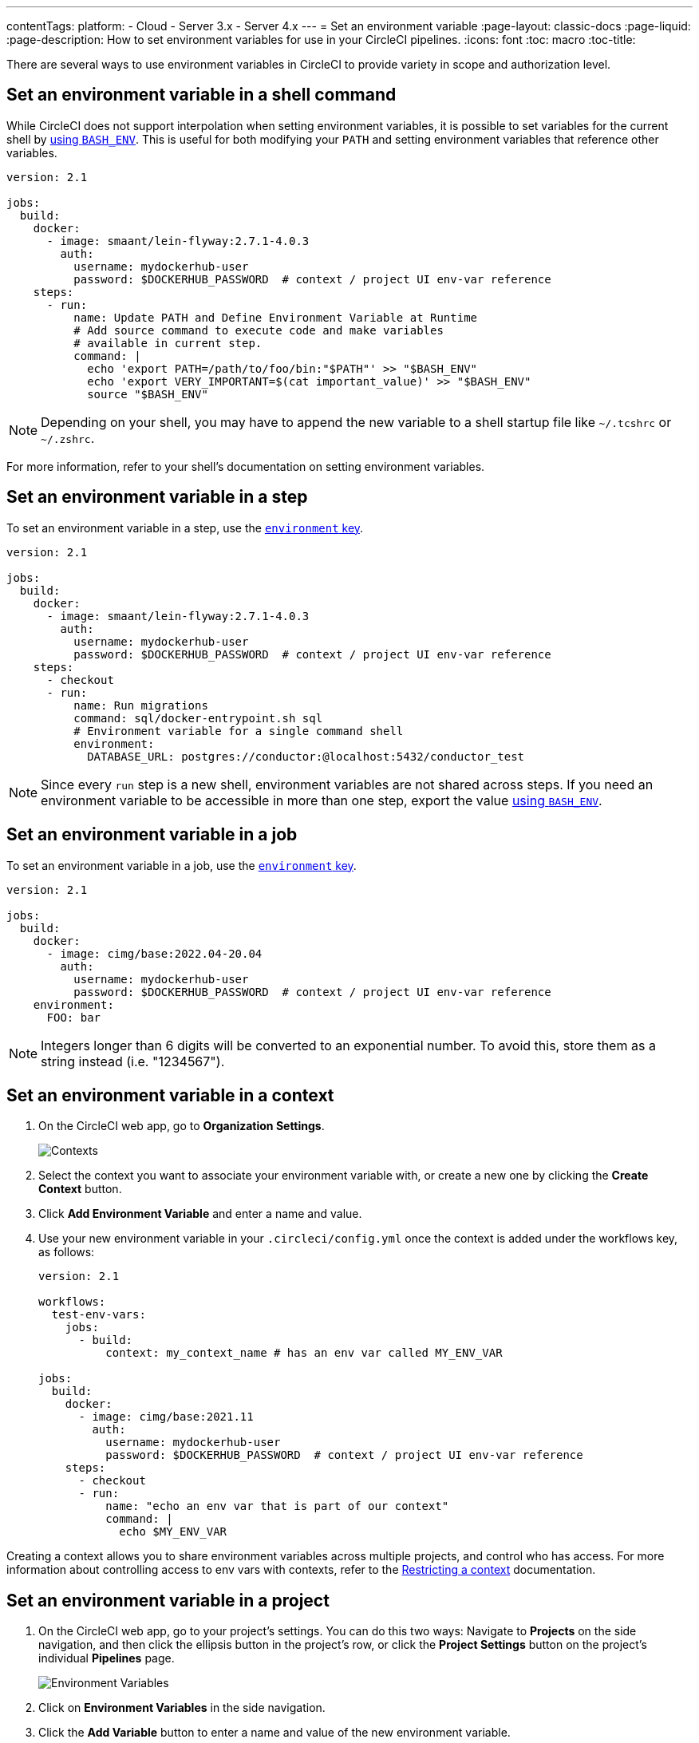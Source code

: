 ---
contentTags: 
  platform:
  - Cloud
  - Server 3.x
  - Server 4.x
---
= Set an environment variable
:page-layout: classic-docs
:page-liquid:
:page-description: How to set environment variables for use in your CircleCI pipelines. 
:icons: font
:toc: macro
:toc-title:

There are several ways to use environment variables in CircleCI to provide variety in scope and authorization level.

[#set-an-environment-variable-in-a-shell-command]
== Set an environment variable in a shell command

While CircleCI does not support interpolation when setting environment variables, it is possible to set variables for the current shell by <<env-vars#using-parameters-and-bash-environment,using `BASH_ENV`>>. This is useful for both modifying your `PATH` and setting environment variables that reference other variables.

```yaml
version: 2.1

jobs:
  build:
    docker:
      - image: smaant/lein-flyway:2.7.1-4.0.3
        auth:
          username: mydockerhub-user
          password: $DOCKERHUB_PASSWORD  # context / project UI env-var reference
    steps:
      - run:
          name: Update PATH and Define Environment Variable at Runtime
          # Add source command to execute code and make variables 
          # available in current step.
          command: |
            echo 'export PATH=/path/to/foo/bin:"$PATH"' >> "$BASH_ENV"
            echo 'export VERY_IMPORTANT=$(cat important_value)' >> "$BASH_ENV"
            source "$BASH_ENV"
```

NOTE: Depending on your shell, you may have to append the new variable to a shell startup file like `~/.tcshrc` or `~/.zshrc`.

For more information, refer to your shell's documentation on setting environment variables.

[#set-an-environment-variable-in-a-step]
== Set an environment variable in a step

To set an environment variable in a step, use the <<configuration-reference#run,`environment` key>>.

```yaml
version: 2.1

jobs:
  build:
    docker:
      - image: smaant/lein-flyway:2.7.1-4.0.3
        auth:
          username: mydockerhub-user
          password: $DOCKERHUB_PASSWORD  # context / project UI env-var reference
    steps:
      - checkout
      - run:
          name: Run migrations
          command: sql/docker-entrypoint.sh sql
          # Environment variable for a single command shell
          environment:
            DATABASE_URL: postgres://conductor:@localhost:5432/conductor_test
```

NOTE: Since every `run` step is a new shell, environment variables are not shared across steps. If you need an environment variable
to be accessible in more than one step, export the value <<env-vars#using-parameters-and-bash-environment,using `BASH_ENV`>>.

[#set-an-environment-variable-in-a-job]
== Set an environment variable in a job

To set an environment variable in a job, use the <<configuration-reference#job_name,`environment` key>>.

```yaml
version: 2.1

jobs:
  build:
    docker:
      - image: cimg/base:2022.04-20.04
        auth:
          username: mydockerhub-user
          password: $DOCKERHUB_PASSWORD  # context / project UI env-var reference
    environment:
      FOO: bar
```

NOTE: Integers longer than 6 digits will be converted to an exponential number. To avoid this, store them as a string instead (i.e. "1234567").

[#set-an-environment-variable-in-a-context]
== Set an environment variable in a context

. On the CircleCI web app, go to **Organization Settings**.
+
image::org-settings-contexts-v2.png[Contexts]

. Select the context you want to associate your environment variable with, or create a new one by clicking the **Create Context** button.

. Click **Add Environment Variable** and enter a name and value.

. Use your new environment variable in your `.circleci/config.yml` once the context is added under the workflows key, as follows:
+
```yaml
version: 2.1

workflows:
  test-env-vars:
    jobs:
      - build:
          context: my_context_name # has an env var called MY_ENV_VAR

jobs:
  build:
    docker:
      - image: cimg/base:2021.11
        auth:
          username: mydockerhub-user
          password: $DOCKERHUB_PASSWORD  # context / project UI env-var reference
    steps:
      - checkout
      - run:
          name: "echo an env var that is part of our context"
          command: |
            echo $MY_ENV_VAR
```

Creating a context allows you to share environment variables across multiple projects, and control who has access. For more information about controlling access to env vars with contexts, refer to the <<contexts#restricting-a-context,Restricting a context>> documentation.

[#set-an-environment-variable-in-a-project]
== Set an environment variable in a project

. On the CircleCI web app, go to your project's settings. You can do this two ways: Navigate to **Projects** on the side navigation, and then click the ellipsis button in the project's row, or click the **Project Settings** button on the project's individual **Pipelines** page.
+
image::project-settings-env-var-v2.png[Environment Variables]

. Click on **Environment Variables** in the side navigation.

. Click the **Add Variable** button to enter a name and value of the new environment variable.

. Use your new environment variables in your `.circleci/config.yml` as follows:
+
```yaml
version: 2.1

workflows:
  test-env-vars:
    jobs:
      - build

jobs:
  build:
    docker:
      - image: cimg/base:2021.11
        auth:
          username: mydockerhub-user
          password: $DOCKERHUB_PASSWORD  # context / project UI env-var reference
    steps:
      - checkout
      - run:
          name: "echo an env var that is part of our project"
          command: |
            echo $MY_ENV_VAR # this env var must be set within the project
```

Once created, environment variables are hidden and uneditable in the application. Changing an environment variable is only possible by deleting and recreating it.

[#set-an-environment-variable-in-a-container]
== Set an environment variable in a container

Environment variables can also be set for a Docker container. To do this, use the <<configuration-reference#docker,`environment` key>>.

NOTE: Environment variables set in this way are not available to _steps_ run within the container, they are only available to the entrypoint/command run _by_ the container. By default, CircleCI will ignore the entrypoint for a job's primary container. For the primary container's environment variables to be useful, you will need to preserve the entrypoint. For more information, see the <<custom-images#adding-an-entrypoint,Adding an entrypoint>> section of the Custom images guide.

```yaml
version: 2.1

jobs:
  build:
    docker:
      - image: <image>:<tag>
        auth:
          username: mydockerhub-user
          password: $DOCKERHUB_PASSWORD  # context / project UI env-var reference
        # environment variables available for entrypoint/command run by docker container
        environment:
          MY_ENV_VAR_1: my-value-1
          MY_ENV_VAR_2: my-value-2
```

The following example shows separate environment variable settings for the primary container image (listed first) and the secondary or service container image.

NOTE: While hard-coded environment variable values will be passed on correctly to the secondary or service container, contexts or project specific environment variables will not be interpolated for non-primary containers.

```yaml
version: 2.1

jobs:
  build:
    docker:
      - image: <image>:<tag>
        auth:
          username: mydockerhub-user
          password: $DOCKERHUB_PASSWORD  # context / project UI env-var reference
        environment:
          MY_ENV_VAR_1: my-value-1
          MY_ENV_VAR_2: my-value-2
      - image: <image>:<tag>
        auth:
          username: mydockerhub-user
          password: $DOCKERHUB_PASSWORD  # context / project UI env-var reference
        environment:
          MY_ENV_VAR_3: my-value-3
          MY_ENV_VAR_4: my-value-4
```
[#encoding-multi-line-environment-variables]
=== Encoding multi-line environment variables

If you are having difficulty adding a multiline environment variable, use `base64` to encode it.

```shell
$ echo "foobar" | base64 --wrap=0
Zm9vYmFyCg==
```

Store the resulting value in a CircleCI environment variable.

```shell
$ echo $MYVAR
Zm9vYmFyCg==
```

Decode the variable in any commands that use the variable.

```shell
$ echo $MYVAR | base64 --decode | docker login -u my_docker_user --password-stdin
Login Succeeded
```

NOTE: Not all command-line programs take credentials in the same way that `docker` does.